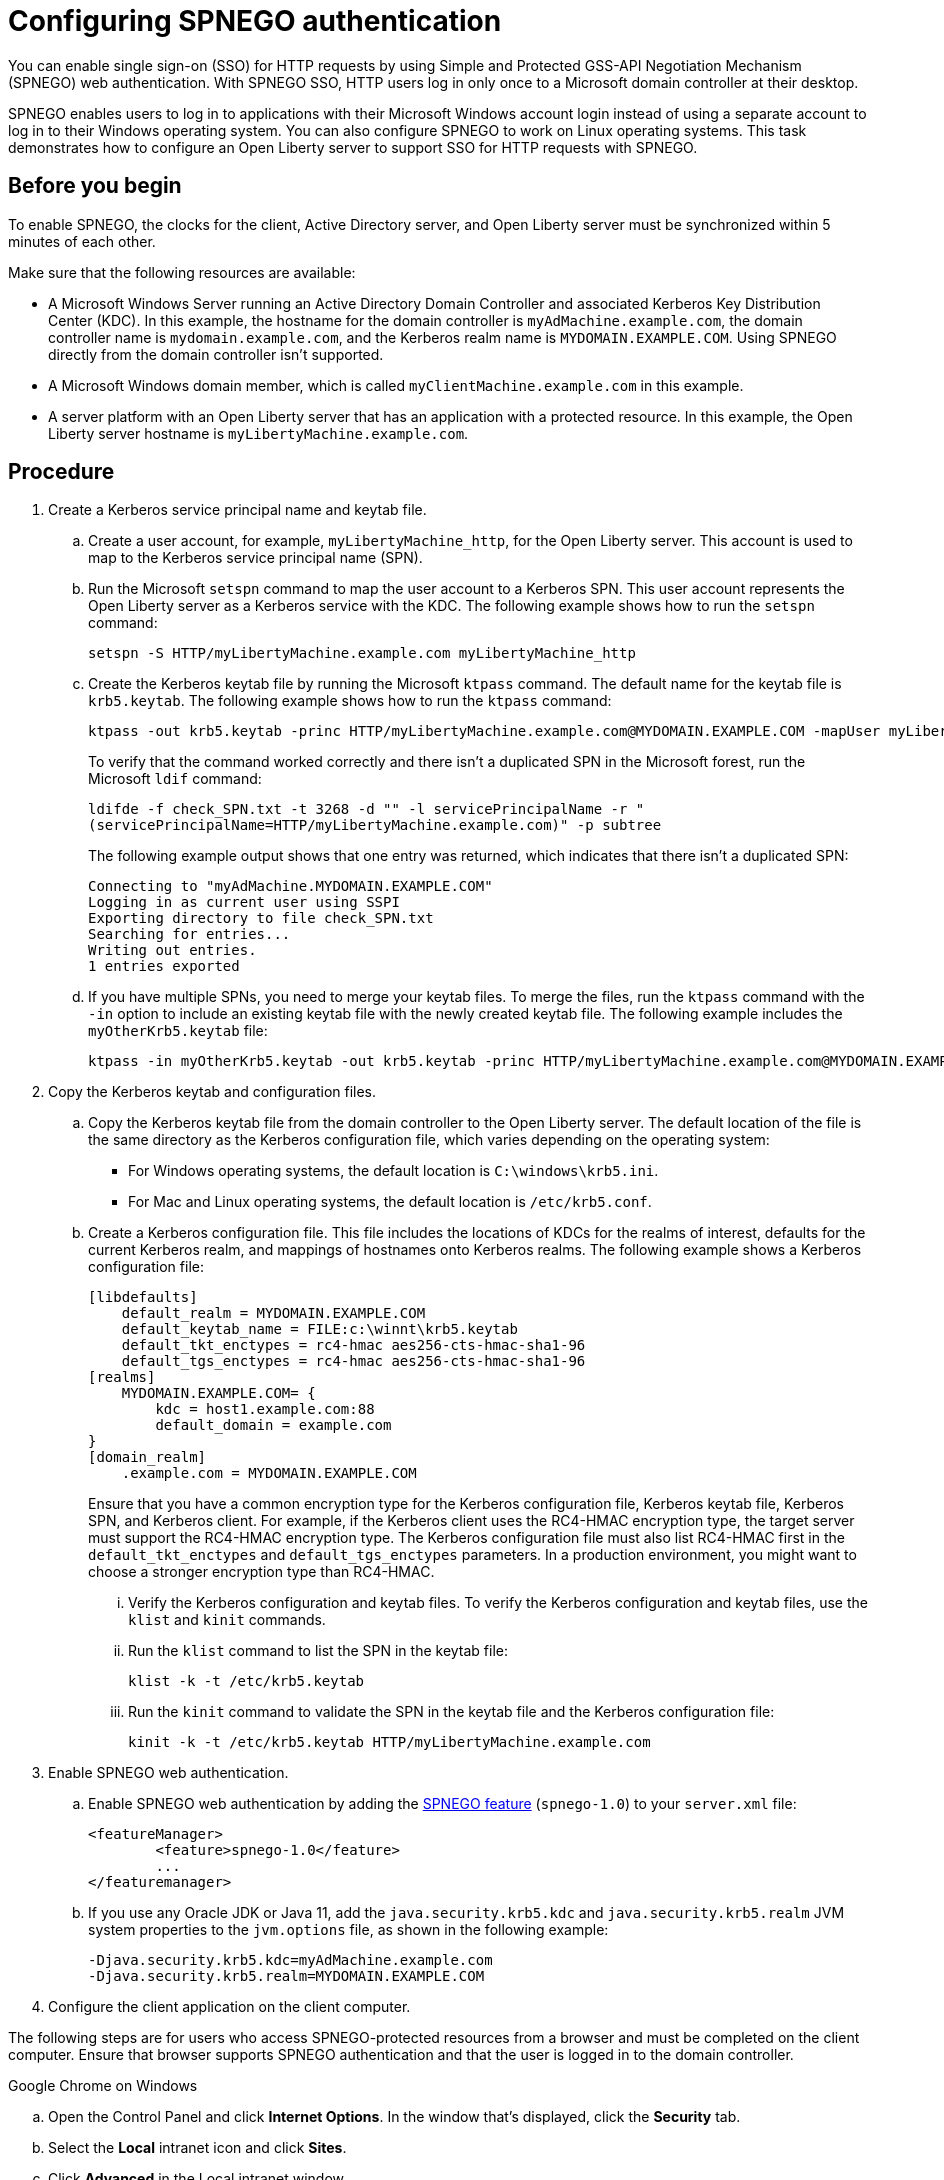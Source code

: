 // Copyright (c) 2020 IBM Corporation and others.
// Licensed under Creative Commons Attribution-NoDerivatives
// 4.0 International (CC BY-ND 4.0)
//   https://creativecommons.org/licenses/by-nd/4.0/
//
// Contributors:
//     IBM Corporation
//
:page-description: You can enable sign-on (SSO) for HTTP requests by using Simple and Protected GSS-API Negotiation Mechanism (SPNEGO) web authentication for Open Liberty. With SPNEGO SSO, HTTP users log in only once to a Microsoft domain controller at their desktop.
:seo-title: Configuring SPNEGO authentication - OpenLiberty.io
:page-layout: general-reference
:page-type: general
= Configuring SPNEGO authentication

You can enable single sign-on (SSO) for HTTP requests by using Simple and Protected GSS-API Negotiation Mechanism (SPNEGO) web authentication.
With SPNEGO SSO, HTTP users log in only once to a Microsoft domain controller at their desktop.

SPNEGO enables users to log in to applications with their Microsoft Windows account login instead of using a separate account to log in to their Windows operating system.
You can also configure SPNEGO to work on Linux operating systems.
This task demonstrates how to configure an Open Liberty server to support SSO for HTTP requests with SPNEGO.

== Before you begin

To enable SPNEGO, the clocks for the client, Active Directory server, and Open Liberty server must be synchronized within 5 minutes of each other.

Make sure that the following resources are available:

* A Microsoft Windows Server running an Active Directory Domain Controller and associated Kerberos Key Distribution Center (KDC). In this example, the hostname for the domain controller is `myAdMachine.example.com`, the domain controller name is `mydomain.example.com`, and the Kerberos realm name is `MYDOMAIN.EXAMPLE.COM`. Using SPNEGO directly from the domain controller isn't supported.
* A Microsoft Windows domain member, which is called `myClientMachine.example.com` in this example.
* A server platform with an Open Liberty server that has an application with a protected resource. In this example, the Open Liberty server hostname is `myLibertyMachine.example.com`.

== Procedure
[start=1]
. Create a Kerberos service principal name and keytab file.

.. Create a user account, for example, `myLibertyMachine_http`, for the Open Liberty server.
This account is used to map to the Kerberos service principal name (SPN).

.. Run the Microsoft `setspn` command to map the user account to a Kerberos SPN.
This user account represents the Open Liberty server as a Kerberos service with the KDC.
The following example shows how to run the `setspn` command:
+
----
setspn -S HTTP/myLibertyMachine.example.com myLibertyMachine_http
----

.. Create the Kerberos keytab file by running the Microsoft `ktpass` command.
The default name for the keytab file is `krb5.keytab`.
The following example shows how to run the `ktpass` command:
+
----
ktpass -out krb5.keytab -princ HTTP/myLibertyMachine.example.com@MYDOMAIN.EXAMPLE.COM -mapUser myLibertyMachine_http -mapOp set -pass <myLibertyMachine_http_password> crypto RC4-HMAC-NT -ptype KRB5_NT_PRINCIPAL
----
+
To verify that the command worked correctly and there isn't a duplicated SPN in the Microsoft forest, run the Microsoft `ldif` command:
+
----
ldifde -f check_SPN.txt -t 3268 -d "" -l servicePrincipalName -r "
(servicePrincipalName=HTTP/myLibertyMachine.example.com)" -p subtree
----
+
The following example output shows that one entry was returned, which indicates that there isn't a duplicated SPN:
+
----
Connecting to "myAdMachine.MYDOMAIN.EXAMPLE.COM"
Logging in as current user using SSPI
Exporting directory to file check_SPN.txt
Searching for entries...
Writing out entries.
1 entries exported
----

.. If you have multiple SPNs, you need to merge your keytab files.
To merge the files, run the `ktpass` command with the `-in` option to include an existing keytab file with the newly created keytab file.
The following example includes the `myOtherKrb5.keytab` file:
+
----
ktpass -in myOtherKrb5.keytab -out krb5.keytab -princ HTTP/myLibertyMachine.example.com@MYDOMAIN.EXAMPLE.COM -mapUser myLibertyMachine_http -mapOp set -pass <myLibertyMachine_http_password> -crypto RC4-HMAC-NT -ptype KRB5_NT_PRINCIPAL
----

[start=2]
. Copy the Kerberos keytab and configuration files.

.. Copy the Kerberos keytab file from the domain controller to the Open Liberty server.
The default location of the file is the same directory as the Kerberos configuration file, which varies depending on the operating system:
* For Windows operating systems, the default location is `C:\windows\krb5.ini`.
* For Mac and Linux operating systems, the default location is `/etc/krb5.conf`.

.. Create a Kerberos configuration file.
This file includes the locations of KDCs for the realms of interest, defaults for the current Kerberos realm, and mappings of hostnames onto Kerberos realms.
The following example shows a Kerberos configuration file:
+
----
[libdefaults]
    default_realm = MYDOMAIN.EXAMPLE.COM
    default_keytab_name = FILE:c:\winnt\krb5.keytab
    default_tkt_enctypes = rc4-hmac aes256-cts-hmac-sha1-96
    default_tgs_enctypes = rc4-hmac aes256-cts-hmac-sha1-96
[realms]
    MYDOMAIN.EXAMPLE.COM= {
        kdc = host1.example.com:88
        default_domain = example.com
}
[domain_realm]
    .example.com = MYDOMAIN.EXAMPLE.COM
----
+
Ensure that you have a common encryption type for the Kerberos configuration file, Kerberos keytab file, Kerberos SPN, and Kerberos client.
For example, if the Kerberos client uses the RC4-HMAC encryption type, the target server must support the RC4-HMAC encryption type.
The Kerberos configuration file must also list RC4-HMAC first in the `default_tkt_enctypes` and `default_tgs_enctypes` parameters.
In a production environment, you might want to choose a stronger encryption type than RC4-HMAC.

... Verify the Kerberos configuration and keytab files.
To verify the Kerberos configuration and keytab files, use the `klist` and `kinit` commands.
... Run the `klist` command to list the SPN in the keytab file:
+
----
klist -k -t /etc/krb5.keytab
----
... Run the `kinit` command to validate the SPN in the keytab file and the Kerberos configuration file:
+
----
kinit -k -t /etc/krb5.keytab HTTP/myLibertyMachine.example.com
----

[start=3]
. Enable SPNEGO web authentication.

.. Enable SPNEGO web authentication by adding the xref:reference:feature/spnego-1.0.adoc[SPNEGO feature] (`spnego-1.0`) to your `server.xml` file:
+
[source,xml]
----
<featureManager>
        <feature>spnego-1.0</feature>
        ...
</featuremanager>
----

.. If you use any Oracle JDK or Java 11, add the `java.security.krb5.kdc` and `java.security.krb5.realm` JVM system properties to the `jvm.options` file, as shown in the following example:
+
----
-Djava.security.krb5.kdc=myAdMachine.example.com
-Djava.security.krb5.realm=MYDOMAIN.EXAMPLE.COM
----

[start=4]
4. Configure the client application on the client computer.

The following steps are for users who access SPNEGO-protected resources from a browser and must be completed on the client computer.
Ensure that browser supports SPNEGO authentication and that the user is logged in to the domain controller.

Google Chrome on Windows

.. Open the Control Panel and click **Internet Options**.
In the window that's displayed, click the **Security** tab.
.. Select the **Local** intranet icon and click **Sites**.
.. Click **Advanced** in the Local intranet window.
.. Complete the **Add this website to the zone** field with the web address of the hostname so that SSO can be enabled for the list of websites that are shown in the websites field.
Close the second Local intranet window.
.. Click **OK**, and close the Local intranet window.
.. In the Internet Options window, click the **Advanced** tab and scroll to **Security** settings. Ensure that the **Enable Integrated Windows Authentication** box is selected.
.. Click **OK**.
Restart Chrome to activate this configuration.

Google Chrome on Mac or Linux

.. Add the `--auth-server-whitelist` parameter to the `google-chrome` command.
For example, to configure SPNEGO for Chrome on Linux, run the following command:
+
----
google-chrome --auth-server-whitelist = "hostname/domain"
----
+
This command runs Chrome and sets the `--auth-server-whitelist` parameter so that SPNEGO can work in the browser.

Microsoft Internet Explorer

.. Log in to the Active Directory domain.
.. In an Internet Explorer window, click **Tools > Internet Options**.
In the window that's displayed, click the **Security** tab.
.. Select the **Local** intranet icon and click **Sites**.
.. Click **Advanced** in the Local intranet window.
.. Complete the **Add this website to the zone** field with the web address of the hostname so that SSO can be enabled for the websites that are shown in the **websites** field.
Close the second Local intranet window.
.. Click **OK**, and close the Local intranet window.
.. In the Internet Options window, click the **Advanced** tab and scroll to **Security** settings. Ensure that the **Enable Integrated Windows Authentication** box is selected.
.. Click **OK**.
Restart Internet Explorer to activate this configuration.

Mozilla Firefox

.. Log in to the Active Directory domain.
.. In the Firefox address field, type `about:config`.
.. In the search box, type `network.n`.
.. Double-click **network.negotiate-auth.trusted-uris**.
This preference lists the sites that are permitted to engage in SPNEGO authentication with the browser.
Enter a comma-delimited list of trusted domains or URLs.
.. If your SPNEGO solution uses credential delegation, double-click **network.negotiate-auth.delegation-uris**.
This preference lists the sites for which the browser can delegate user authorization to the server.
Enter a comma-delimited list of trusted domains or URLs.
.. Click **OK**.
Restart Firefox to activate this configuration.

[start=5]
. Verify that SPNEGO is working.

After you configure SPNEGO authentication, you can deploy applications in your company that users must log in to only once.
To verify that SPNEGO is working, log in to the domain controller and access a protected resource on Open Liberty.
Because you are logged in to the domain controller, you aren't prompted for credentials.
If you aren't logged in to the domain controller and attempt to access a protected resource, you are prompted for credentials.

== See also

xref:single-sign-on.adoc[Single sign-on]
